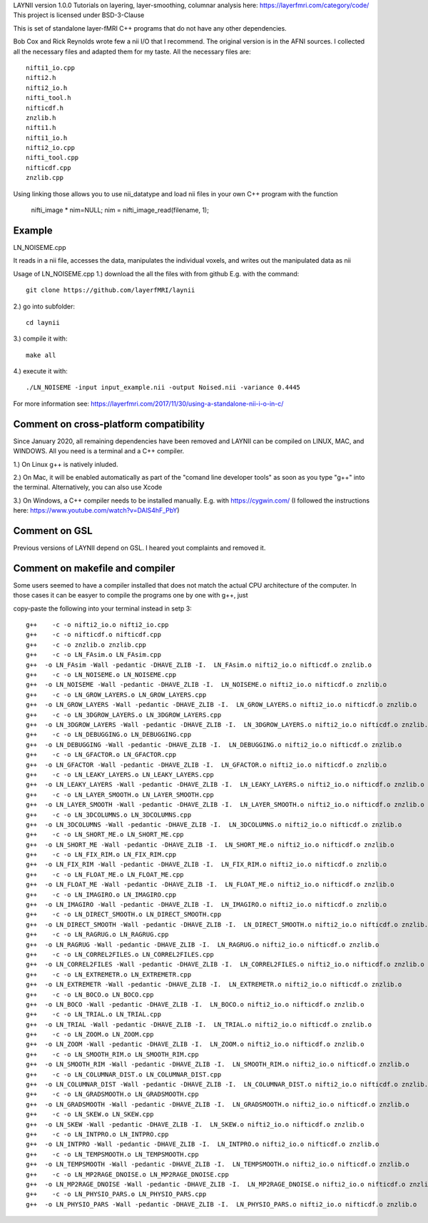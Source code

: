 .. -*- mode: rst -*-

LAYNII version 1.0.0
Tutorials on layering, layer-smoothing, columnar analysis here: https://layerfmri.com/category/code/
This project is licensed under BSD-3-Clause

.. image:: https://zenodo.org/badge/DOI/10.5281/zenodo.3514298.svg
   :target: https://doi.org/10.5281/zenodo.3514298

.. image:: https://layerfmri.files.wordpress.com/2018/01/sensory_motor_grid.png
    :width: 18px
    :target: https://layerfmri.files.wordpress.com/2018/01/sensory_motor_grid.png
    :alt: example image with layers and columns

    
This is set of standalone layer-fMRI C++ programs that do not have any other dependencies. 


Bob Cox and Rick Reynolds wrote few a nii I/O that I recommend. The original version is in the AFNI sources. 
I collected all the necessary files and adapted them for my taste. All the necessary files are::

    nifti1_io.cpp
    nifti2.h
    nifti2_io.h
    nifti_tool.h
    nifticdf.h
    znzlib.h
    nifti1.h
    nifti1_io.h
    nifti2_io.cpp
    nifti_tool.cpp
    nifticdf.cpp
    znzlib.cpp
    
Using linking those allows you to use nii_datatype and load nii files in your own C++ program with the function


    nifti_image * nim=NULL;
    nim = nifti_image_read(filename, 1);

Example
======

LN_NOISEME.cpp

It reads in a nii file, accesses the data, manipulates the individual voxels, and writes out the manipulated data as nii


Usage of LN_NOISEME.cpp
1.) download the all the files with from github E.g. with the command::

    git clone https://github.com/layerfMRI/laynii
    
2.) go into subfolder::

    cd laynii
    
3.) compile it with::

    make all
    
4.) execute it with::

   ./LN_NOISEME -input input_example.nii -output Noised.nii -variance 0.4445 


For more information see: https://layerfmri.com/2017/11/30/using-a-standalone-nii-i-o-in-c/ 

Comment on cross-platform compatibility
======
Since January 2020, all remaining dependencies have been removed and LAYNII can be compiled on LINUX, MAC, and WINDOWS.
All you need is a terminal and a C++ compiler.

1.) On Linux g++ is natively inluded. 

2.) On Mac, it will be enabled automatically as part of the "comand line developer tools" as soon as you type "g++" into the terminal. Alternatively, you can also use Xcode

3.) On Windows, a C++ compiler needs to be installed manually. E.g. with https://cygwin.com/ (I followed the instructions here: https://www.youtube.com/watch?v=DAlS4hF_PbY)

Comment on GSL
======
Previous versions of LAYNII depend on GSL. I heared yout complaints and removed it. 


Comment on makefile and compiler 
======
Some users seemed to have a compiler installed that does not match the actual CPU architecture of the computer. In those cases it can be easyer to compile the programs one by one with g++, just

copy-paste the following into your terminal instead in setp 3::

	g++    -c -o nifti2_io.o nifti2_io.cpp
	g++    -c -o nifticdf.o nifticdf.cpp
	g++    -c -o znzlib.o znzlib.cpp
	g++    -c -o LN_FAsim.o LN_FAsim.cpp
	g++  -o LN_FAsim -Wall -pedantic -DHAVE_ZLIB -I.  LN_FAsim.o nifti2_io.o nifticdf.o znzlib.o 	
	g++    -c -o LN_NOISEME.o LN_NOISEME.cpp
	g++  -o LN_NOISEME -Wall -pedantic -DHAVE_ZLIB -I.  LN_NOISEME.o nifti2_io.o nifticdf.o znzlib.o 
	g++    -c -o LN_GROW_LAYERS.o LN_GROW_LAYERS.cpp
	g++  -o LN_GROW_LAYERS -Wall -pedantic -DHAVE_ZLIB -I.  LN_GROW_LAYERS.o nifti2_io.o nifticdf.o znzlib.o 
	g++    -c -o LN_3DGROW_LAYERS.o LN_3DGROW_LAYERS.cpp
	g++  -o LN_3DGROW_LAYERS -Wall -pedantic -DHAVE_ZLIB -I.  LN_3DGROW_LAYERS.o nifti2_io.o nifticdf.o znzlib.o 
	g++    -c -o LN_DEBUGGING.o LN_DEBUGGING.cpp
	g++  -o LN_DEBUGGING -Wall -pedantic -DHAVE_ZLIB -I.  LN_DEBUGGING.o nifti2_io.o nifticdf.o znzlib.o 
	g++    -c -o LN_GFACTOR.o LN_GFACTOR.cpp
	g++  -o LN_GFACTOR -Wall -pedantic -DHAVE_ZLIB -I.  LN_GFACTOR.o nifti2_io.o nifticdf.o znzlib.o 
	g++    -c -o LN_LEAKY_LAYERS.o LN_LEAKY_LAYERS.cpp
	g++  -o LN_LEAKY_LAYERS -Wall -pedantic -DHAVE_ZLIB -I.  LN_LEAKY_LAYERS.o nifti2_io.o nifticdf.o znzlib.o 
	g++    -c -o LN_LAYER_SMOOTH.o LN_LAYER_SMOOTH.cpp
	g++  -o LN_LAYER_SMOOTH -Wall -pedantic -DHAVE_ZLIB -I.  LN_LAYER_SMOOTH.o nifti2_io.o nifticdf.o znzlib.o 
	g++    -c -o LN_3DCOLUMNS.o LN_3DCOLUMNS.cpp
	g++  -o LN_3DCOLUMNS -Wall -pedantic -DHAVE_ZLIB -I.  LN_3DCOLUMNS.o nifti2_io.o nifticdf.o znzlib.o
	g++    -c -o LN_SHORT_ME.o LN_SHORT_ME.cpp
	g++  -o LN_SHORT_ME -Wall -pedantic -DHAVE_ZLIB -I.  LN_SHORT_ME.o nifti2_io.o nifticdf.o znzlib.o
	g++    -c -o LN_FIX_RIM.o LN_FIX_RIM.cpp
	g++  -o LN_FIX_RIM -Wall -pedantic -DHAVE_ZLIB -I.  LN_FIX_RIM.o nifti2_io.o nifticdf.o znzlib.o 
	g++    -c -o LN_FLOAT_ME.o LN_FLOAT_ME.cpp
	g++  -o LN_FLOAT_ME -Wall -pedantic -DHAVE_ZLIB -I.  LN_FLOAT_ME.o nifti2_io.o nifticdf.o znzlib.o 
	g++    -c -o LN_IMAGIRO.o LN_IMAGIRO.cpp
	g++  -o LN_IMAGIRO -Wall -pedantic -DHAVE_ZLIB -I.  LN_IMAGIRO.o nifti2_io.o nifticdf.o znzlib.o 
	g++    -c -o LN_DIRECT_SMOOTH.o LN_DIRECT_SMOOTH.cpp
	g++  -o LN_DIRECT_SMOOTH -Wall -pedantic -DHAVE_ZLIB -I.  LN_DIRECT_SMOOTH.o nifti2_io.o nifticdf.o znzlib.o 
	g++    -c -o LN_RAGRUG.o LN_RAGRUG.cpp
	g++  -o LN_RAGRUG -Wall -pedantic -DHAVE_ZLIB -I.  LN_RAGRUG.o nifti2_io.o nifticdf.o znzlib.o 
	g++    -c -o LN_CORREL2FILES.o LN_CORREL2FILES.cpp
	g++  -o LN_CORREL2FILES -Wall -pedantic -DHAVE_ZLIB -I.  LN_CORREL2FILES.o nifti2_io.o nifticdf.o znzlib.o 
	g++    -c -o LN_EXTREMETR.o LN_EXTREMETR.cpp
	g++  -o LN_EXTREMETR -Wall -pedantic -DHAVE_ZLIB -I.  LN_EXTREMETR.o nifti2_io.o nifticdf.o znzlib.o
	g++    -c -o LN_BOCO.o LN_BOCO.cpp
	g++  -o LN_BOCO -Wall -pedantic -DHAVE_ZLIB -I.  LN_BOCO.o nifti2_io.o nifticdf.o znzlib.o
	g++    -c -o LN_TRIAL.o LN_TRIAL.cpp
	g++  -o LN_TRIAL -Wall -pedantic -DHAVE_ZLIB -I.  LN_TRIAL.o nifti2_io.o nifticdf.o znzlib.o
	g++    -c -o LN_ZOOM.o LN_ZOOM.cpp
	g++  -o LN_ZOOM -Wall -pedantic -DHAVE_ZLIB -I.  LN_ZOOM.o nifti2_io.o nifticdf.o znzlib.o 
	g++    -c -o LN_SMOOTH_RIM.o LN_SMOOTH_RIM.cpp
	g++  -o LN_SMOOTH_RIM -Wall -pedantic -DHAVE_ZLIB -I.  LN_SMOOTH_RIM.o nifti2_io.o nifticdf.o znzlib.o
	g++    -c -o LN_COLUMNAR_DIST.o LN_COLUMNAR_DIST.cpp
	g++  -o LN_COLUMNAR_DIST -Wall -pedantic -DHAVE_ZLIB -I.  LN_COLUMNAR_DIST.o nifti2_io.o nifticdf.o znzlib.o 
	g++    -c -o LN_GRADSMOOTH.o LN_GRADSMOOTH.cpp
	g++  -o LN_GRADSMOOTH -Wall -pedantic -DHAVE_ZLIB -I.  LN_GRADSMOOTH.o nifti2_io.o nifticdf.o znzlib.o 
	g++    -c -o LN_SKEW.o LN_SKEW.cpp
	g++  -o LN_SKEW -Wall -pedantic -DHAVE_ZLIB -I.  LN_SKEW.o nifti2_io.o nifticdf.o znzlib.o 
	g++    -c -o LN_INTPRO.o LN_INTPRO.cpp
	g++  -o LN_INTPRO -Wall -pedantic -DHAVE_ZLIB -I.  LN_INTPRO.o nifti2_io.o nifticdf.o znzlib.o
	g++    -c -o LN_TEMPSMOOTH.o LN_TEMPSMOOTH.cpp
	g++  -o LN_TEMPSMOOTH -Wall -pedantic -DHAVE_ZLIB -I.  LN_TEMPSMOOTH.o nifti2_io.o nifticdf.o znzlib.o
	g++    -c -o LN_MP2RAGE_DNOISE.o LN_MP2RAGE_DNOISE.cpp
	g++  -o LN_MP2RAGE_DNOISE -Wall -pedantic -DHAVE_ZLIB -I.  LN_MP2RAGE_DNOISE.o nifti2_io.o nifticdf.o znzlib.o 
	g++    -c -o LN_PHYSIO_PARS.o LN_PHYSIO_PARS.cpp
	g++  -o LN_PHYSIO_PARS -Wall -pedantic -DHAVE_ZLIB -I.  LN_PHYSIO_PARS.o nifti2_io.o nifticdf.o znzlib.o 


